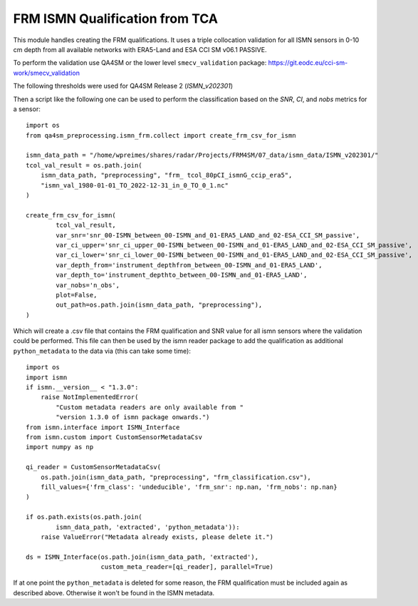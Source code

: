 FRM ISMN Qualification from TCA
===============================

.. _ismn_frm:

This module handles creating the FRM qualifications. It uses a triple collocation
validation for all ISMN sensors in 0-10 cm depth from all available networks with
ERA5-Land and ESA CCI SM v06.1 PASSIVE.

To perform the validation use QA4SM or the lower level ``smecv_validation`` package:
https://git.eodc.eu/cci-sm-work/smecv_validation

The following thresholds were used for QA4SM Release 2 (`ISMN_v202301`)

.. image:: ./imgs/frm_qi_v1.png
  :width: 400

Then a script like the following one can be used to perform the classification
based on the `SNR`, `CI`, and `nobs` metrics for a sensor::

    import os
    from qa4sm_preprocessing.ismn_frm.collect import create_frm_csv_for_ismn

    ismn_data_path = "/home/wpreimes/shares/radar/Projects/FRM4SM/07_data/ismn_data/ISMN_v202301/"
    tcol_val_result = os.path.join(
        ismn_data_path, "preprocessing", "frm_ tcol_80pCI_ismnG_ccip_era5",
        "ismn_val_1980-01-01_TO_2022-12-31_in_0_TO_0_1.nc"
    )

    create_frm_csv_for_ismn(
            tcol_val_result,
            var_snr='snr_00-ISMN_between_00-ISMN_and_01-ERA5_LAND_and_02-ESA_CCI_SM_passive',
            var_ci_upper='snr_ci_upper_00-ISMN_between_00-ISMN_and_01-ERA5_LAND_and_02-ESA_CCI_SM_passive',
            var_ci_lower='snr_ci_lower_00-ISMN_between_00-ISMN_and_01-ERA5_LAND_and_02-ESA_CCI_SM_passive',
            var_depth_from='instrument_depthfrom_between_00-ISMN_and_01-ERA5_LAND',
            var_depth_to='instrument_depthto_between_00-ISMN_and_01-ERA5_LAND',
            var_nobs='n_obs',
            plot=False,
            out_path=os.path.join(ismn_data_path, "preprocessing"),
    )

Which will create a .csv file that contains the FRM qualification and SNR value
for all ismn sensors where the validation could be performed. This file can then
be used by the ismn reader package to add the qualification as additional
``python_metadata`` to the data via (this can take some time)::

    import os
    import ismn
    if ismn.__version__ < "1.3.0":
        raise NotImplementedError(
            "Custom metadata readers are only available from "
            "version 1.3.0 of ismn package onwards.")
    from ismn.interface import ISMN_Interface
    from ismn.custom import CustomSensorMetadataCsv
    import numpy as np

    qi_reader = CustomSensorMetadataCsv(
        os.path.join(ismn_data_path, "preprocessing", "frm_classification.csv"),
        fill_values={'frm_class': 'undeducible', 'frm_snr': np.nan, 'frm_nobs': np.nan}
    )

    if os.path.exists(os.path.join(
            ismn_data_path, 'extracted', 'python_metadata')):
        raise ValueError("Metadata already exists, please delete it.")

    ds = ISMN_Interface(os.path.join(ismn_data_path, 'extracted'),
                        custom_meta_reader=[qi_reader], parallel=True)


If at one point the ``python_metadata`` is deleted for some reason, the FRM
qualification must be included again as described above. Otherwise it won't be
found in the ISMN metadata.
